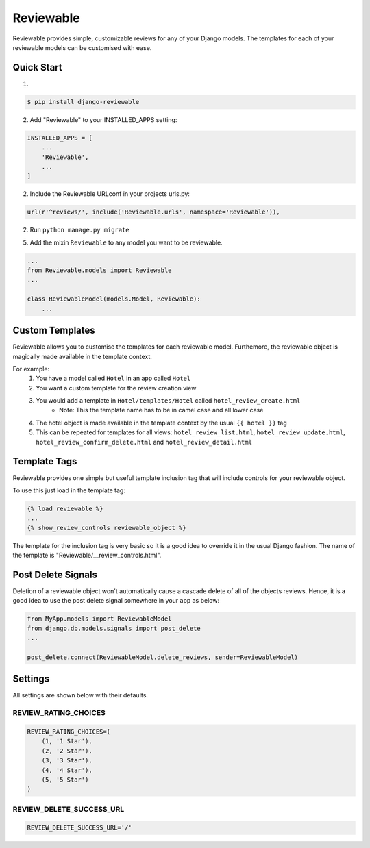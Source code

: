 ==========
Reviewable
==========
Reviewable provides simple, customizable reviews for any of your Django models. The templates for each of your reviewable
models can be customised with ease.

Quick Start
-----------
1.

.. code-block:: bash

    $ pip install django-reviewable

2. Add "Reviewable" to your INSTALLED_APPS setting:

.. code-block:: python

    INSTALLED_APPS = [
        ...
        'Reviewable',
        ...
    ]

2. Include the Reviewable URLconf in your projects urls.py:

.. code-block:: python

    url(r'^reviews/', include('Reviewable.urls', namespace='Reviewable')),

2. Run ``python manage.py migrate``

5. Add the mixin ``Reviewable`` to any model you want to be reviewable.

.. code-block:: python

        ...
        from Reviewable.models import Reviewable
        ...

        class ReviewableModel(models.Model, Reviewable):
            ...

Custom Templates
----------------
Reviewable allows you to customise the templates for each reviewable model. Furthemore, the reviewable object is magically
made available in the template context.

For example:
    1. You have a model called ``Hotel`` in an app called ``Hotel``
    2. You want a custom template for the review creation view
    3. You would add a template in ``Hotel/templates/Hotel`` called ``hotel_review_create.html``
        - Note: This the template name has to be in camel case and all lower case
    4. The hotel object is made available in the template context by the usual ``{{ hotel }}`` tag
    5. This can be repeated for templates for all views: ``hotel_review_list.html``, ``hotel_review_update.html``,
       ``hotel_review_confirm_delete.html`` and ``hotel_review_detail.html``

Template Tags
-------------

Reviewable provides one simple but useful template inclusion tag that will include controls for your reviewable object.

To use this just load in the template tag:

.. code-block:: python

    {% load reviewable %}
    ...
    {% show_review_controls reviewable_object %}

The template for the inclusion tag is very basic so it is a good idea to override it in the usual Django fashion.
The name of the template is "Reviewable/__review_controls.html".

Post Delete Signals
-------------------

Deletion of a reviewable object won't automatically cause a cascade delete of all of the objects reviews. Hence, it
is a good idea to use the post delete signal somewhere in your app as below:

.. code-block:: python

    from MyApp.models import ReviewableModel
    from django.db.models.signals import post_delete
    ...

    post_delete.connect(ReviewableModel.delete_reviews, sender=ReviewableModel)

Settings
--------

All settings are shown below with their defaults.

REVIEW_RATING_CHOICES
+++++++++++++++++++++

.. code-block:: python

    REVIEW_RATING_CHOICES=(
        (1, '1 Star'),
        (2, '2 Star'),
        (3, '3 Star'),
        (4, '4 Star'),
        (5, '5 Star')
    )

REVIEW_DELETE_SUCCESS_URL
+++++++++++++++++++++++++

.. code-block:: python

    REVIEW_DELETE_SUCCESS_URL='/'
